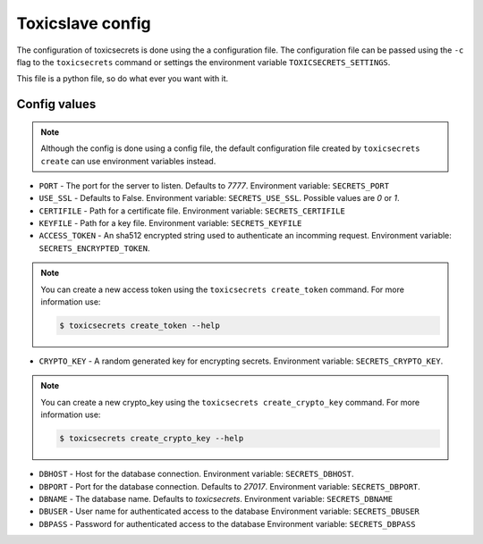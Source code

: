 Toxicslave config
=================

The configuration of toxicsecrets is done using the a configuration file. The configuration
file can be passed using the  ``-c`` flag to the ``toxicsecrets`` command
or settings the environment variable ``TOXICSECRETS_SETTINGS``.

This file is a python file, so do what ever you want with it.

Config values
-------------

.. note::

   Although the config is done using a config file, the default
   configuration file created by ``toxicsecrets create`` can use
   environment variables instead.


* ``PORT`` - The port for the server to listen. Defaults to `7777`.
  Environment variable: ``SECRETS_PORT``

* ``USE_SSL`` - Defaults to False.
  Environment variable: ``SECRETS_USE_SSL``. Possible values are `0` or `1`.

* ``CERTIFILE`` - Path for a certificate file.
  Environment variable: ``SECRETS_CERTIFILE``

* ``KEYFILE`` - Path for a key file.
  Environment variable: ``SECRETS_KEYFILE``

* ``ACCESS_TOKEN`` - An sha512 encrypted string used to authenticate an
  incomming request.
  Environment variable: ``SECRETS_ENCRYPTED_TOKEN``.

.. note::

   You can create a new access token using the ``toxicsecrets create_token``
   command. For more information use:

   .. code-block:: sh

       $ toxicsecrets create_token --help


* ``CRYPTO_KEY`` - A random generated key for encrypting secrets.
  Environment variable: ``SECRETS_CRYPTO_KEY``.

.. note::

   You can create a new crypto_key using the ``toxicsecrets create_crypto_key``
   command. For more information use:

   .. code-block:: sh

       $ toxicsecrets create_crypto_key --help


* ``DBHOST`` - Host for the database connection.
  Environment variable: ``SECRETS_DBHOST``.

* ``DBPORT`` - Port for the database connection. Defaults to `27017`.
  Environment variable: ``SECRETS_DBPORT``.

* ``DBNAME`` - The database name. Defaults to `toxicsecrets`.
  Environment variable: ``SECRETS_DBNAME``

* ``DBUSER`` - User name for authenticated access to the database
  Environment variable: ``SECRETS_DBUSER``

* ``DBPASS`` - Password for authenticated access to the database
  Environment variable: ``SECRETS_DBPASS``
